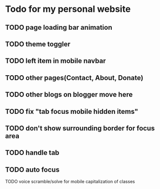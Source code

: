 * Todo for my personal website
** TODO page loading bar animation
** TODO theme toggler
** TODO left item in mobile navbar
** TODO other pages(Contact, About, Donate)
** TODO other blogs on blogger move here
** TODO fix "tab focus mobile hidden items"
** TODO don't show surrounding border for focus area
** TODO handle tab
** TODO auto focus
   TODO voice scramble/solve for mobile
   capitalization of classes
